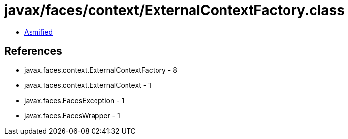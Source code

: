 = javax/faces/context/ExternalContextFactory.class

 - link:ExternalContextFactory-asmified.java[Asmified]

== References

 - javax.faces.context.ExternalContextFactory - 8
 - javax.faces.context.ExternalContext - 1
 - javax.faces.FacesException - 1
 - javax.faces.FacesWrapper - 1
